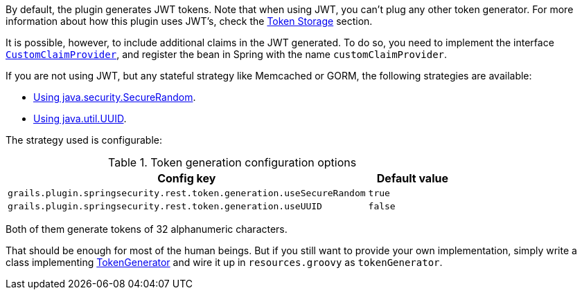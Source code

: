 By default, the plugin generates JWT tokens. Note that when using JWT, you can't plug any other token generator. For
more information about how this plugin uses JWT's, check the link:#_token_storage[Token Storage] section.

It is possible, however, to include additional claims in the JWT generated. To do so, you need to implement the interface
http://alvarosanchez.github.io/grails-spring-security-rest/latest/docs/gapi/grails/plugin/springsecurity/rest/token/generation/jwt/CustomClaimProvider.html[`CustomClaimProvider`],
and register the bean in Spring with the name `customClaimProvider`.

If you are not using JWT, but any stateful strategy like Memcached or GORM, the following strategies are available:

* http://alvarosanchez.github.io/grails-spring-security-rest/latest/docs/gapi/grails/plugin/springsecurity/rest/token/generation/SecureRandomTokenGenerator.html[Using java.security.SecureRandom].
* http://alvarosanchez.github.io/grails-spring-security-rest/latest/docs/gapi/grails/plugin/springsecurity/rest/token/generation/UUIDTokenGenerator.html[Using java.util.UUID].

The strategy used is configurable:

.Token generation configuration options
[cols="80,20"]
|===
| *Config key*  | *Default value*

|`grails.plugin.springsecurity.rest.token.generation.useSecureRandom`
|`true`

|`grails.plugin.springsecurity.rest.token.generation.useUUID`
|`false`
|===

Both of them generate tokens of 32 alphanumeric characters.

That should be enough for most of the human beings. But if you still want to provide your own implementation,
simply write a class implementing
http://alvarosanchez.github.io/grails-spring-security-rest/latest/docs/gapi/grails/plugin/springsecurity/rest/token/generation/TokenGenerator.html[TokenGenerator]
and wire it up in `resources.groovy` as `tokenGenerator`.